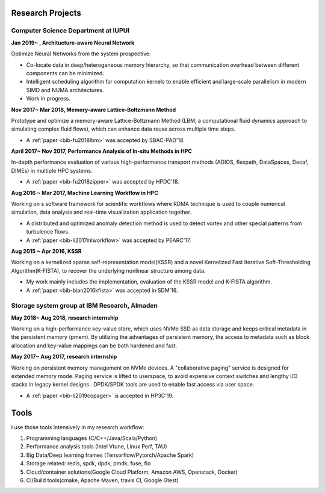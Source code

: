 .. _experience:

Research Projects
=================

Computer Science Department at IUPUI
-------------------------------------

**Jan 2019~ , Architucture-aware Neural Network**

Optimize Neural Networks from the system prospective:

* Co-locate data in deep/heterogeneous memory hierarchy, so that communication overhead between different components can be minimized.
* Intelligent scheduling algorithm for computation kernels to enable efficient and large-scale parallelism in modern SIMD and NUMA architectures.
* Work in progress.

**Nov 2017~  Mar 2018, Memory-aware Lattice-Boltzmann Method**

Prototype and optimize a memory-aware Lattice-Boltzmann Method (LBM, a computational fluid dynamics approach to simulating complex fluid flows), which can enhance data reuse across multiple time steps.

* A :ref:`paper <bib-fu2018lbm>` was accepted by SBAC-PAD'18.

**April 2017~ Nov 2017, Performance Analysis of In-situ Methods in HPC**

In-depth performance evaluation of various high-performance transport methods (ADIOS, flexpath, DataSpaces, Decaf, DIMEs) in multiple HPC systems.

* A :ref:`paper <bib-fu2018zipper>` was accepted by HPDC'18.

**Aug 2016 ~ Mar 2017, Machine Learning Workflow in HPC**

Working on s software framework for scientific workflows where RDMA technique is used to couple numerical simulation, data analysis and real-time visualization application together. 

* A distributed and optimized anomaly detection method is used to detect vortex and other special patterns from turbulence flows. 
* A :ref:`paper <bib-li2017mlworkflow>` was accepted by PEARC'17.

**Aug 2015 ~ Apr 2016, KSSR**

Working on a kernelized sparse self-representation model(KSSR) and a novel Kernelized Fast Iterative Soft-Thresholding Algorithm(K-FISTA), to recover the underlying nonlinear structure among data.

* My work mainly includes the implementation, evaluation of the KSSR model and K-FISTA algorithm.
* A :ref:`paper <bib-bian2016kfista>`  was accepted in SDM'16.

Storage system group at IBM Research, Almaden
----------------------------------------------

**May 2018~ Aug 2018, research internship**

Working on a high-performance key-value store, which uses NVMe SSD as data storage and keeps critical metadata in the persistent memory (pmem).
By utilizing the advantages of persistent memory, the access to metadata such as block allocation and key-value mappings can be both hardened and fast.

**May 2017~ Aug 2017, research internship**

Working on persistent memory management on NVMe devices. A "collaborative paging" service is designed for extended memory mode. Paging service is lifted to userspace, to avoid expensive context switches and lengthy I/O stacks in legacy kernel designs . DPDK/SPDK tools are used to enable fast access via user space.

* A :ref:`paper <bib-li2019copager>`  is accepted in HP3C'19.

..
  Wuhan National Laboratory for Optoelectronics, HUST, China
  ----------------------------------------------------------

  **Feb 2015 ~ June 2015, undergraduate thesis**

  Working on how to add SSD to Ceph(a distributed file system) as cache to improve its data access performance.

  My work mainly includes how to utilize the storage of SSD and design the new data caching algorithm.

  **Sep 2014 ~ Feb 2015, undergraduate research internship**

  Worked as a key member in a collaborative project with Huawei Company, China. Our task is to design metadata management algorithm for MRAM-based file systems. a patent is under process, and my work includes:

  * changed the original metadata access pattern, optimized the identification of performance-critical data and page replacement policy. 
  * read papers and wrote reviews about how MRAM( or other NVRAM) can be used in different methods to enhance system performance and or reduce energy consumption.
  * reviewed related patents searched from USPTO, analyzed recent technology (eg.Page Placement in hybrid PRAM and DRAM Main Memory), then made my suggestion for the project. 

Tools
=================

I use those tools intensively in my research workflow:

1. Programming languages (C/C++/Java/Scala/Python)
2. Performance analysis tools (Intel Vtune, Linux Perf, TAU)
3. Big Data/Deep learning frames (Tensorflow/Pytorch/Apache Spark) 
4. Storage related: redis, spdk, dpdk, pmdk, fuse, fio
5. Cloud/container solutions(Google Cloud Platform, Amazon AWS, Openstack, Docker)
6. CI/Build tools(cmake, Apache Maven, travis CI, Google Gtest)
